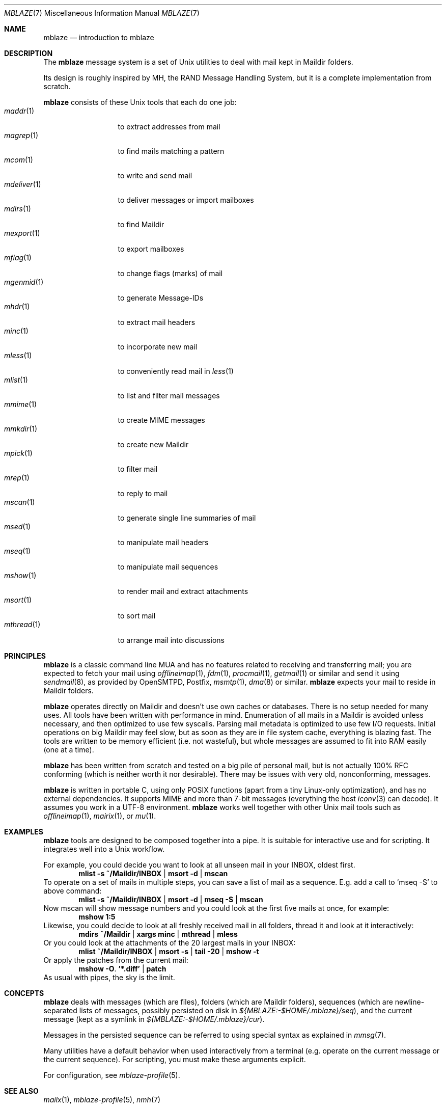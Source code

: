 .Dd June 20, 2017
.Dt MBLAZE 7
.Os
.Sh NAME
.Nm mblaze
.Nd introduction to mblaze
.Sh DESCRIPTION
The
.Nm
message system is a set of Unix utilities to deal with
mail kept in Maildir folders.
.Pp
Its design is roughly inspired by MH, the RAND Message Handling
System, but it is a complete implementation from scratch.
.Pp
.Nm
consists of these Unix tools that each do one job:
.Bl -tag -width 11n -compact
.It Xr maddr 1
to extract addresses from mail
.It Xr magrep 1
to find mails matching a pattern
.It Xr mcom 1
to write and send mail
.It Xr mdeliver 1
to deliver messages or import mailboxes
.It Xr mdirs 1
to find Maildir
.It Xr mexport 1
to export mailboxes
.It Xr mflag 1
to change flags (marks) of mail
.It Xr mgenmid 1
to generate Message-IDs
.It Xr mhdr 1
to extract mail headers
.It Xr minc 1
to incorporate new mail
.It Xr mless 1
to conveniently read mail in
.Xr less 1
.It Xr mlist 1
to list and filter mail messages
.It Xr mmime 1
to create MIME messages
.It Xr mmkdir 1
to create new Maildir
.It Xr mpick 1
to filter mail
.It Xr mrep 1
to reply to mail
.It Xr mscan 1
to generate single line summaries of mail
.It Xr msed 1
to manipulate mail headers
.It Xr mseq 1
to manipulate mail sequences
.It Xr mshow 1
to render mail and extract attachments
.It Xr msort 1
to sort mail
.It Xr mthread 1
to arrange mail into discussions
.El
.Sh PRINCIPLES
.Nm
is a classic command line MUA and has no features related to receiving
and transferring mail;
you are expected to fetch your mail using
.Xr offlineimap 1 ,
.Xr fdm 1 ,
.Xr procmail 1 ,
.Xr getmail 1
or similar
and send it using
.Xr sendmail 8 ,
as provided by
OpenSMTPD,
Postfix,
.Xr msmtp 1 ,
.Xr dma 8
or similar.
.Nm
expects your mail to reside in Maildir folders.
.Pp
.Nm
operates directly on Maildir and doesn't use own caches or databases.
There is no setup needed for many uses.
All tools have been written with performance in mind.
Enumeration of all mails in a Maildir is avoided unless necessary,
and then optimized to use few syscalls.
Parsing mail metadata is optimized to use few I/O requests.
Initial operations on big Maildir may feel slow, but as soon as they
are in file system cache, everything is blazing fast.
The tools are written to be memory efficient (i.e. not wasteful), but
whole messages are assumed to fit into RAM easily (one at a time).
.Pp
.Nm
has been written from scratch and tested on a big pile of personal mail,
but is not actually 100% RFC conforming
(which is neither worth it nor desirable).
There may be issues with very old, nonconforming, messages.
.Pp
.Nm
is written in portable C, using only POSIX functions (apart from a tiny
Linux-only optimization),
and has no external dependencies.
It supports MIME and more than 7-bit messages (everything the host
.Xr iconv 3
can decode).
It assumes you work in a UTF-8 environment.
.Nm
works well together with other Unix mail tools such as
.Xr offlineimap 1 ,
.Xr mairix 1 ,
or
.Xr mu 1 .
.Sh EXAMPLES
.Nm
tools are designed to be composed together into a pipe.
It is suitable for interactive use and for scripting.
It integrates well into a Unix workflow.
.Pp
For example, you could decide you want to look at all unseen mail in your
INBOX, oldest first.
.Dl mlist -s ~/Maildir/INBOX | msort -d | mscan
To operate on a set of mails in multiple steps, you can save a list of mail
as a sequence.
E.g. add a call to
.Ql mseq -S
to above command:
.Dl mlist -s ~/Maildir/INBOX | msort -d | mseq -S | mscan
Now mscan will show message numbers and you could look at the first
five mails at once, for example:
.Dl mshow 1:5
Likewise, you could decide to look at all freshly received mail in all
folders, thread it and look at it interactively:
.Dl mdirs ~/Maildir | xargs minc | mthread | mless
Or you could look at the attachments of the 20 largest mails in your INBOX:
.Dl mlist ~/Maildir/INBOX | msort -s | tail -20 | mshow -t
Or apply the patches from the current mail:
.Dl mshow -O . '*.diff' | patch
As usual with pipes, the sky is the limit.
.Sh CONCEPTS
.Nm
deals with messages (which are files),
folders (which are Maildir folders),
sequences (which are newline-separated lists of messages, possibly persisted on disk in
.Pa ${MBLAZE:-$HOME/.mblaze}/seq ) ,
and the current message (kept as a symlink in
.Pa ${MBLAZE:-$HOME/.mblaze}/cur ) .
.Pp
Messages in the persisted sequence can be referred to using special
syntax as explained in
.Xr mmsg 7 .
.Pp
Many utilities have a default behavior when used interactively from a terminal
(e.g. operate on the current message or the current sequence).
For scripting, you must make these arguments explicit.
.Pp
For configuration, see
.Xr mblaze-profile 5 .
.Sh SEE ALSO
.Xr mailx 1 ,
.Xr mblaze-profile 5 ,
.Xr nmh 7
.Sh AUTHORS
.An Leah Neukirchen Aq Mt leah@vuxu.org
.Sh LICENSE
.Nm
is in the public domain.
.Pp
To the extent possible under law,
the creator of this work
has waived all copyright and related or
neighboring rights to this work.
.Pp
.Lk http://creativecommons.org/publicdomain/zero/1.0/
